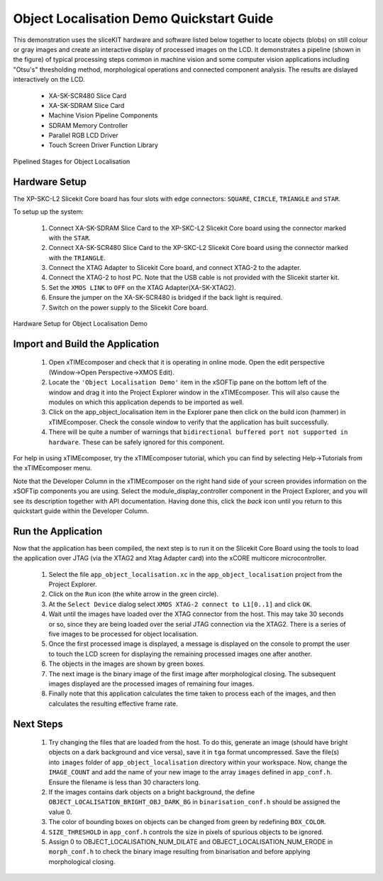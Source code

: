.. _Object_Localisation_Quickstart:

Object Localisation Demo Quickstart Guide
=========================================


This demonstration uses the sliceKIT hardware and software listed below together to locate objects (blobs) on still colour or gray images and create an interactive display of processed images on the LCD. It demonstrates a pipeline (shown in the figure) of typical processing steps common in machine vision and some computer vision applications including "Otsu's" thresholding method, morphological operations and connected component analysis. The results are dislayed interactively on the LCD.

  * XA-SK-SCR480 Slice Card
  * XA-SK-SDRAM Slice Card
  * Machine Vision Pipeline Components
  * SDRAM Memory Controller
  * Parallel RGB LCD Driver
  * Touch Screen Driver Function Library

.. figure:: images/blk_diag.jpg
   :width: 400px
   :align: center

   Pipelined Stages for Object Localisation
   


Hardware Setup
++++++++++++++

The XP-SKC-L2 Slicekit Core board has four slots with edge connectors: ``SQUARE``, ``CIRCLE``, ``TRIANGLE`` and ``STAR``. 

To setup up the system:

   #. Connect XA-SK-SDRAM Slice Card to the XP-SKC-L2 Slicekit Core board using the connector marked with the ``STAR``.
   #. Connect XA-SK-SCR480 Slice Card to the XP-SKC-L2 Slicekit Core board using the connector marked with the ``TRIANGLE``.
   #. Connect the XTAG Adapter to Slicekit Core board, and connect XTAG-2 to the adapter. 
   #. Connect the XTAG-2 to host PC. Note that the USB cable is not provided with the Slicekit starter kit.
   #. Set the ``XMOS LINK`` to ``OFF`` on the XTAG Adapter(XA-SK-XTAG2).
   #. Ensure the jumper on the XA-SK-SCR480 is bridged if the back light is required.
   #. Switch on the power supply to the Slicekit Core board.

.. figure:: images/hardware_setup.jpg
   :width: 400px
   :align: center

   Hardware Setup for Object Localisation Demo
   
	
Import and Build the Application
++++++++++++++++++++++++++++++++

   #. Open xTIMEcomposer and check that it is operating in online mode. Open the edit perspective (Window->Open Perspective->XMOS Edit).
   #. Locate the ``'Object Localisation Demo'`` item in the xSOFTip pane on the bottom left of the window and drag it into the Project Explorer window in the xTIMEcomposer. This will also cause the modules on which this application depends to be imported as well. 
   #. Click on the app_object_localisation item in the Explorer pane then click on the build icon (hammer) in xTIMEcomposer. Check the console window to verify that the application has built successfully.
   #. There will be quite a number of warnings that ``bidirectional buffered port not supported in hardware``. These can be safely ignored for this component.

For help in using xTIMEcomposer, try the xTIMEcomposer tutorial, which you can find by selecting Help->Tutorials from the xTIMEcomposer menu.

Note that the Developer Column in the xTIMEcomposer on the right hand side of your screen provides information on the xSOFTip components you are using. Select the module_display_controller component in the Project Explorer, and you will see its description together with API documentation. Having done this, click the `back` icon until you return to this quickstart guide within the Developer Column.

Run the Application
+++++++++++++++++++

Now that the application has been compiled, the next step is to run it on the Slicekit Core Board using the tools to load the application over JTAG (via the XTAG2 and Xtag Adapter card) into the xCORE multicore microcontroller.

   #. Select the file ``app_object_localisation.xc`` in the ``app_object_localisation`` project from the Project Explorer.
   #. Click on the ``Run`` icon (the white arrow in the green circle). 
   #. At the ``Select Device`` dialog select ``XMOS XTAG-2 connect to L1[0..1]`` and click ``OK``.
   #. Wait until the images have loaded over the XTAG connector from the host. This may take 30 seconds or so, since they are being loaded over the serial JTAG connection via the XTAG2. There is a series of five images to be processed for object localisation.
   #. Once the first processed image is displayed, a message is displayed on the console to prompt the user to touch the LCD screen for displaying the remaining processed images one after another.
   #. The objects in the images are shown by green boxes.
   #. The next image is the binary image of the first image after morphological closing. The subsequent images displayed are the processed images of remaining four images.
   #. Finally note that this application calculates the time taken to process each of the images, and then calculates the resulting effective frame rate.


Next Steps
++++++++++

 #. Try changing the files that are loaded from the host. To do this, generate an image (should have bright objects on a dark background and vice versa), save it in ``tga`` format uncompressed. Save the file(s) into ``images`` folder of ``app_object_localisation`` directory within your workspace. Now, change the ``IMAGE_COUNT`` and add the name of your new image to the array ``images`` defined in ``app_conf.h``. Ensure the filename is less than 30 characters long.
 #. If the images contains dark objects on a bright background, the define ``OBJECT_LOCALISATION_BRIGHT_OBJ_DARK_BG`` in ``binarisation_conf.h`` should be assigned the value 0. 
 #. The color of bounding boxes on objects can be changed from green by redefining ``BOX_COLOR``. 
 #. ``SIZE_THRESHOLD`` in ``app_conf.h`` controls the size in pixels of spurious objects to be ignored. 
 #. Assign 0 to OBJECT_LOCALISATION_NUM_DILATE and OBJECT_LOCALISATION_NUM_ERODE in ``morph_conf.h`` to check the binary image resulting from binarisation and before applying morphological closing.

    
